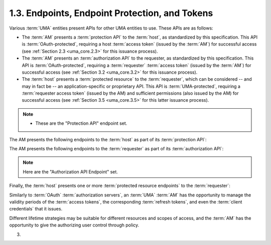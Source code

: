 1.3.  Endpoints, Endpoint Protection, and Tokens
---------------------------------------------------------------

Various :term:`UMA` entities present APIs for other UMA entities to use.
These APIs are as follows:

-   The :term:`AM` presents a :term:`protection API` to the :term:`host`, 
    as standardized by this specification.  
    This API is :term:`OAuth-protected`, 
    requiring a host :term:`access token` (issued by the :term:`AM`) 
    for successful access (see :ref:`Section 2.3 <uma_core.2.3>` for this issuance process).

-   The :term:`AM` presents an :term:`authorization API` to the requester, 
    as standardized by this specification.  
    This API is :term:`OAuth-protected`, 
    requiring a :term:`requester` :term:`access token` (issued by the :term:`AM`) 
    for successful access (see :ref:`Section 3.2 <uma_core.3.2>` for this issuance process).

-   The :term:`host` presents a :term:`protected resource` to the :term:`requester`, 
    which can be considered -- and may in fact be -- 
    an application-specific or proprietary API.  
    This API is :term:`UMA-protected`, requiring a :term:`requester access token` (issued by the AM) 
    and sufficient permissions (also issued by the AM) for successful access 
    (see :ref:`Section 3.5 <uma_core.3.5>` for this latter issuance process).

.. note::

    - These are the "Protection API" endpoint set.

The AM presents the following endpoints to the :term:`host` as part of its :term:`protection API`:

.. glossary::

   host access token endpoint  
        Part of standard :term:`OAuth`, as profiled by :term:`UMA`.  
        The endpoint at which the :term:`host` asks for a :term:`host access token` 
        on the authorizing user's behalf.  
        (The :term:`AM` may also choose to issue a :term:`refresh token`.)  
        It will use this token to gain access to the other :term:`protection API` endpoints.

   host user authorization endpoint  
        Part of standard :term:`OAuth`, as profiled by :term:`UMA`.  
        The endpoint to which the :term:`host` redirects the :term:`authorizing user` 
        to authorize the :term:`host` to use this :term:`AM` for protecting resources, 
        if the :term:`OAuth` :term:`authorization code grant type` is being used.

   resource set registration endpoint  
        The endpoint at which the :term:`host` registers :term:`resource sets` 
        it wants the :term:`AM` to protect.  
        The operations available at this endpoint constitute a resource set registration API 
        that is a subset of the :term:`protection API` (see :ref:`Section 2.4.3 <uma_core.2.4.3>`).

   permission registration endpoint  
        The endpoint at which the :term:`host` registers :term:`permissions` 
        that it anticipates a requester will shortly be asking for from the AM.

   token status endpoint  
        The endpoint at which the :term:`host` submits :term:`requester access tokens` 
        that have accompanied an access request, 
        to learn what currently valid permissions are associated with them.  
        This specification defines a mandatory-to-implement token type, ":term:`artifact`", 
        which REQUIRES the :term:`host` to use this endpoint (see :ref:`Section 3.3 <uma_core.3.3>`).

The AM presents the following endpoints to the :term:`requester` as part of its :term:`authorization API`:

.. note::
    Here are the "Authorization API Endpoint" set.
    
.. glossary::

   requester access token endpoint  
        Part of standard :term:`OAuth`, as profiled by :term:`UMA`.  
        The endpoint at which the :term:`requester` asks for a :term:`requester access token`.  
        (The AM may also choose to issue a :term:`refresh token`.)  
        It will use this token to gain access to the other :term:`authorization API endpoint`.

   permission endpoint  
        The endpoint at which the :term:`requester` asks for authorization 
        to have a new permission associated with its :term:`requester access token`.

Finally, the :term:`host` presents one or more :term:`protected resource endpoints` to the :term:`requester`:

.. glossary::

   protected resource endpoint  
   protected resource endpoints
        An endpoint at which a :term:`requester` attempts to access resources.  
        This can be a singular API endpoint, one of a set of API endpoints, 
        a URI corresponding to an HTML document, or any other URI.  
        The :term:`requester` needs to present a :term:`requester access token` 
        associated with sufficient permissions in order to gain access.

Similarly to :term:`OAuth` :term:`authorization servers`, 
an :term:`UMA` :term:`AM` has the opportunity 
to manage the validity periods of the :term:`access tokens`, 
the corresponding :term:`refresh tokens`, 
and even the :term:`client credentials` that it issues.  

Different lifetime strategies may be suitable for different resources and scopes of access, 
and the :term:`AM` has the opportunity to give the authorizing user control through policy.

(03)
